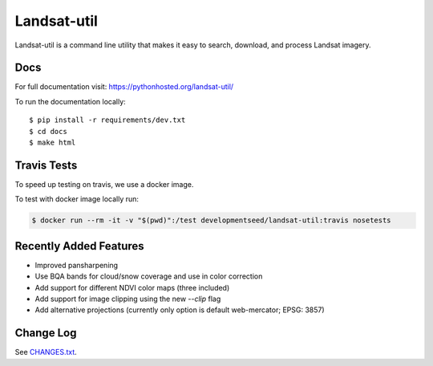 Landsat-util
===============

.. image:: https://travis-ci.org/developmentseed/landsat-util.svg?branch=v0.5
    :target: https://travis-ci.org/developmentseed/landsat-util

.. image:: https://badge.fury.io/py/landsat-util.svg
    :target: http://badge.fury.io/py/landsat-util

.. image:: https://img.shields.io/pypi/dm/landsat-util.svg
    :target: https://pypi.python.org/pypi/landsat-util/
    :alt: Downloads

.. image:: https://img.shields.io/pypi/l/landsat-util.svg
    :target: https://pypi.python.org/pypi/landsat-util/
    :alt: License


Landsat-util is a command line utility that makes it easy to search, download, and process Landsat imagery.

Docs
+++++

For full documentation visit: https://pythonhosted.org/landsat-util/

To run the documentation locally::

    $ pip install -r requirements/dev.txt
    $ cd docs
    $ make html

Travis Tests
++++++++++++

To speed up testing on travis, we use a docker image.

To test with docker image locally run:

.. code::

    $ docker run --rm -it -v "$(pwd)":/test developmentseed/landsat-util:travis nosetests

Recently Added Features
+++++++++++++++++++++++

- Improved pansharpening
- Use BQA bands for cloud/snow coverage and use in color correction
- Add support for different NDVI color maps (three included)
- Add support for image clipping using the new `--clip` flag
- Add alternative projections (currently only option is default web-mercator; EPSG: 3857)

Change Log
++++++++++

See `CHANGES.txt <CHANGES.txt>`_.
